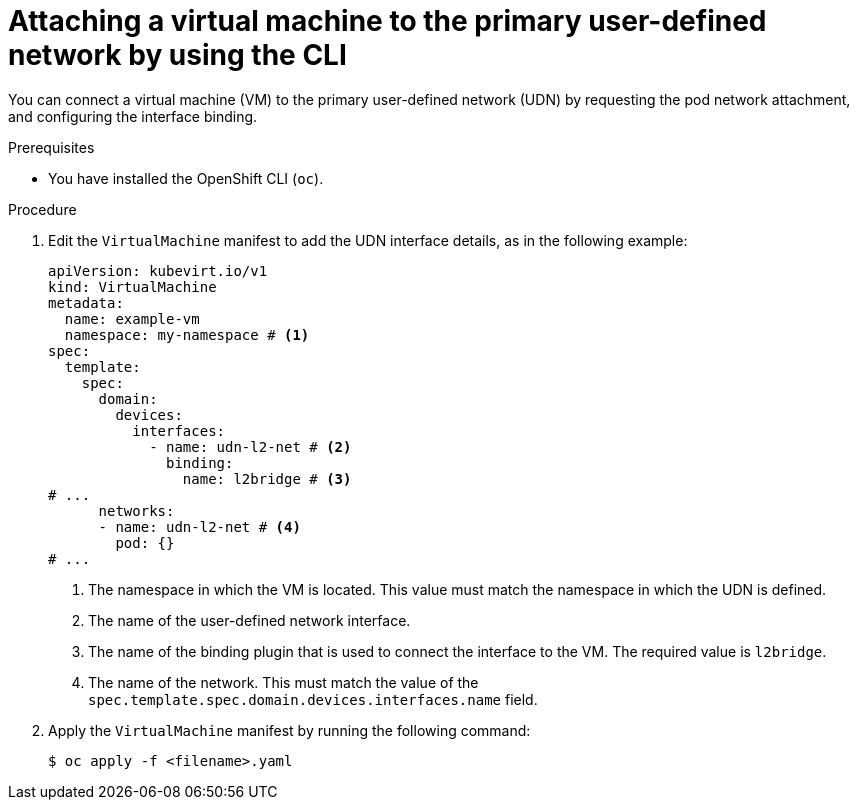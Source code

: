// Module included in the following assemblies:
//
// * virt/vm_networking/virt-connecting-vm-to-primary-udn.adoc

:_mod-docs-content-type: PROCEDURE                                
[id="virt-attaching-vm-to-primary-udn_{context}"]                                  
= Attaching a virtual machine to the primary user-defined network by using the CLI

You can connect a virtual machine (VM) to the primary user-defined network (UDN) by requesting the pod network attachment, and configuring the interface binding.

.Prerequisites
* You have installed the OpenShift CLI (`oc`).

.Procedure
. Edit the `VirtualMachine` manifest to add the UDN interface details, as in the following example:
+
[source,yaml]
----
apiVersion: kubevirt.io/v1
kind: VirtualMachine
metadata:
  name: example-vm
  namespace: my-namespace # <1>
spec:
  template:
    spec:
      domain:
        devices:
          interfaces:
            - name: udn-l2-net # <2>
              binding: 
                name: l2bridge # <3>
# ...
      networks:
      - name: udn-l2-net # <4>
        pod: {}
# ...
----
<1> The namespace in which the VM is located. This value must match the namespace in which the UDN is defined.
<2> The name of the user-defined network interface.
<3> The name of the binding plugin that is used to connect the interface to the VM. The required value is `l2bridge`.
<4> The name of the network. This must match the value of the `spec.template.spec.domain.devices.interfaces.name` field.

. Apply the `VirtualMachine` manifest by running the following command:
+
[source,terminal]
----
$ oc apply -f <filename>.yaml
----
